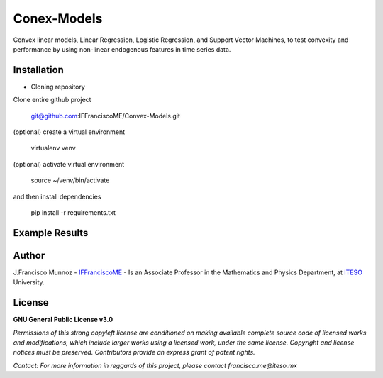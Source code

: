 ============
Conex-Models
============

Convex linear models, Linear Regression, Logistic Regression, and Support Vector Machines, to test convexity and performance by using non-linear endogenous features in time series data.

------------
Installation
------------

- Cloning repository
  
Clone entire github project

    git@github.com:IFFranciscoME/Convex-Models.git

(optional) create a virtual environment

    virtualenv venv

(optional) activate virtual environment

        source ~/venv/bin/activate

and then install dependencies

        pip install -r requirements.txt


---------------
Example Results
---------------

.. raw:: HTML
        
        <iframe width="900" height="800" frameborder="0" scrolling="no" src="//plotly.com/~IFFranciscoME/198.embed"></iframe>

------
Author
------

J.Francisco Munnoz - `IFFranciscoME`_ - Is an Associate Professor in the Mathematics and Physics Department, at `ITESO`_ University.

.. _ITESO: https://iteso.mx/
.. _IFFranciscoME: https://iffranciscome.com/

-------
License
-------

**GNU General Public License v3.0** 

*Permissions of this strong copyleft license are conditioned on making available 
complete source code of licensed works and modifications, which include larger 
works using a licensed work, under the same license. Copyright and license notices 
must be preserved. Contributors provide an express grant of patent rights.*

*Contact: For more information in reggards of this project, please contact francisco.me@iteso.mx*
